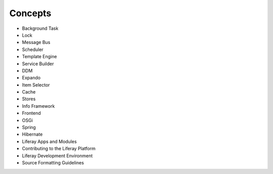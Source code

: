 Concepts
========

* Background Task
* Lock
* Message Bus
* Scheduler
* Template Engine
* Service Builder
* DDM
* Expando
* Item Selector
* Cache
* Stores
* Info Framework
* Frontend
* OSGi
* Spring
* Hibernate
* Liferay Apps and Modules
* Contributing to the Liferay Platform
* Liferay Development Environment
* Source Formatting Guidelines